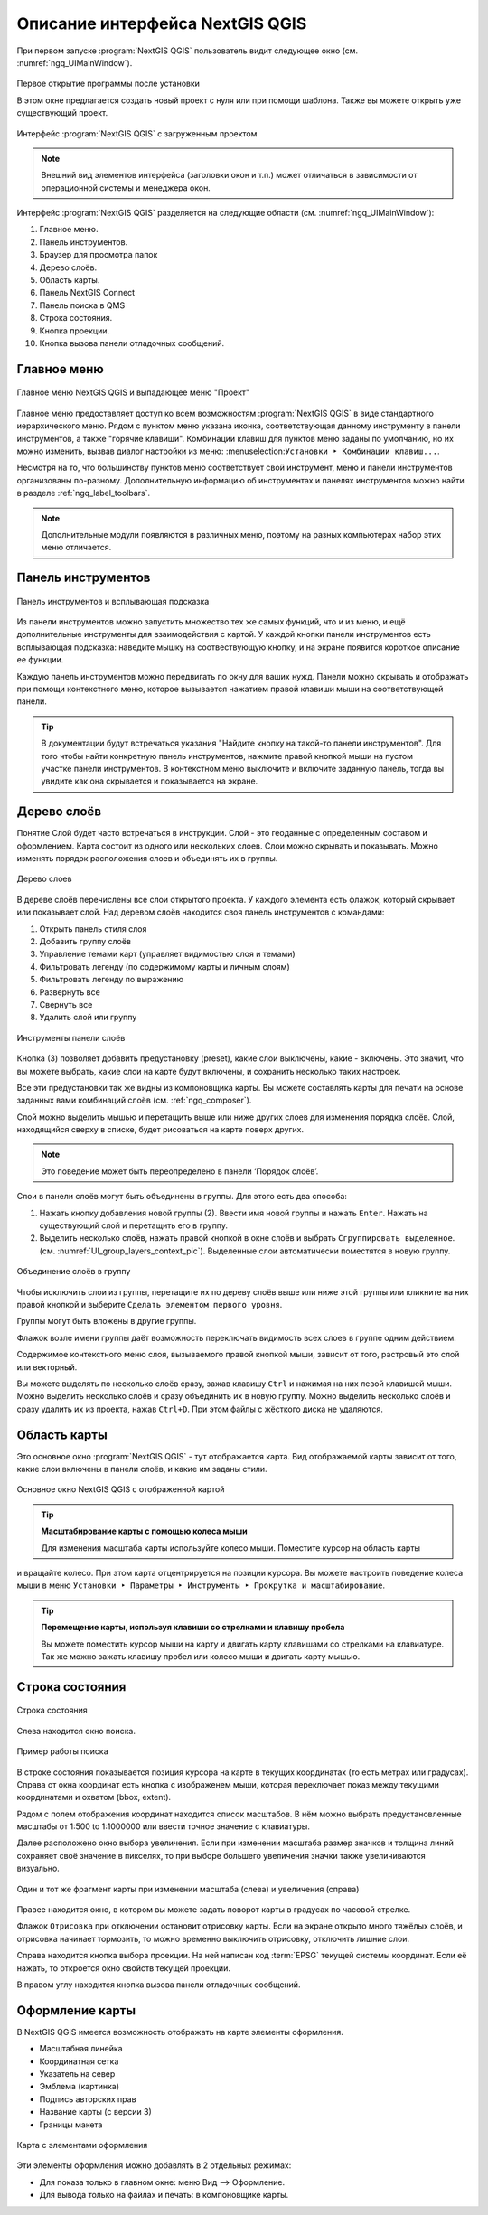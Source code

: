 .. sectionauthor:: Дмитрий Барышников <dmitry.baryshnikov@nextgis.ru>

.. _ngqgis_ui:

Описание интерфейса NextGIS QGIS
=================================

При первом запуске :program:`NextGIS QGIS` пользователь видит следующее окно (см. :numref:`ngq_UIMainWindow`).

.. _ngq_fig_startup:

.. figure:: _static/UI_first_open_ru.png
   :name: ngq_UIMainWindow 
   :align: center
   :width: 20cm
   
   Первое открытие программы после установки
   
   В этом окне предлагается создать новый проект с нуля или при помощи шаблона. Также вы можете открыть уже существующий проект. 

.. figure:: _static/UI_main_ru.png
   :name: ngq_UIMainWindow 
   :align: center
   :width: 20cm

   Интерфейс :program:`NextGIS QGIS` с загруженным проектом

.. note::
   Внешний вид элементов интерфейса (заголовки окон и т.п.) может отличаться в 
   зависимости от операционной системы и менеджера окон.

Интерфейс :program:`NextGIS QGIS` разделяется на следующие области (см. :numref:`ngq_UIMainWindow`):

1. Главное меню.
2. Панель инструментов.
3. Браузер для просмотра папок
4. Дерево слоёв.
5. Область карты.
6. Панель NextGIS Connect
7. Панель поиска в QMS
8. Строка состояния.
9. Кнопка проекции.
10. Кнопка вызова панели отладочных сообщений.

.. _ngq_label_menubar:

Главное меню
------------------------------------

.. figure:: _static/UIMainWindowMenu_ru.png
   :name: ngq_UIMainWindowMenu
   :align: center
   :width: 20cm

   Главное меню NextGIS QGIS и выпадающее меню "Проект" 

Главное меню предоставляет доступ ко всем возможностям :program:`NextGIS QGIS` в 
виде стандартного иерархического меню. Рядом с пунктом меню указана иконка, соответствующая данному инструменту в панели инструментов, а также "горячие клавиши". Комбинации клавиш для пунктов меню заданы по умолчанию, но их можно изменить, вызвав диалог настройки из меню: :menuselection:``Установки ‣ Комбинации клавиш...``.

Несмотря на то, что большинству пунктов меню соответствует свой инструмент, меню 
и панели инструментов организованы по-разному. Дополнительную информацию 
об инструментах и панелях инструментов можно найти в разделе :ref:`ngq_label_toolbars`.

.. note::
   Дополнительные модули появляются в различных меню, поэтому на разных компьютерах 
   набор этих меню отличается.

.. _ngq_label_toolbars:

Панель инструментов
-------------------------------

.. figure:: _static/UIMainWindowButtons_ru.png
   :name: ngq_UIMainWindowButtons
   :align: center
   :width: 20cm

   Панель инструментов и всплывающая подсказка

Из панели инструментов можно запустить множество тех же самых функций, что и из меню, 
и ещё дополнительные инструменты для взаимодействия с картой. У каждой кнопки панели 
инструментов есть всплывающая подсказка: наведите мышку на соотвествующую кнопку, 
и на экране появится короткое описание ее функции.

Каждую панель инструментов можно передвигать по окну для ваших нужд. Панели можно 
скрывать и отображать при помощи контекстного меню, которое вызывается нажатием 
правой клавиши мыши на соответствующей панели.

.. _ngq_label_toolbars_on:

.. tip::

   В документации будут встречаться указания "Найдите кнопку на такой-то панели инструментов". 
   Для того чтобы найти конкретную панель инструментов, нажмите правой кнопкой мыши 
   на пустом участке панели инструментов. В контекстном меню выключите и включите 
   заданную панель, тогда вы увидите как она скрывается и показывается на экране.

.. _ngq_label_legend:

Дерево слоёв
----------------------------------

Понятие Слой будет часто встречаться в инструкции. Слой - это геоданные с определенным
составом и оформлением. Карта состоит из одного или нескольких слоев. Слои можно скрывать
и показывать. Можно изменять порядок расположения слоев и объединять их в группы.

.. figure:: _static/UIMainWindowLayers_ru.png
   :align: center
   :width: 20cm

   Дерево слоев

В дереве слоёв перечислены все слои открытого проекта. У каждого элемента есть флажок, который скрывает или показывает слой. Над деревом слоёв находится своя панель инструментов с командами: 

1. Открыть панель стиля слоя
2. Добавить группу слоёв
3. Управление темами карт (управляет видимостью слоя и темами)
4. Фильтровать легенду (по содержимому карты и личным слоям)
5. Фильтровать легенду по выражению
6. Развернуть все
7. Свернуть все
8. Удалить слой или группу

.. figure:: _static/layer_toobar_ru.png
   :align: center
   :width: 12cm

   Инструменты панели слоёв
   

Кнопка (3) позволяет добавить предустановку (preset), какие слои выключены, 
какие - включены. Это значит, что вы можете выбрать, какие слои на карте будут включены, 
и сохранить несколько таких настроек.  

Все эти предустановки так же видны из компоновщика карты. Вы можете составлять карты 
для печати на основе заданных вами комбинаций слоёв (см. :ref:`ngq_composer`).

Слой можно выделить мышью и перетащить выше или ниже других слоев для изменения 
порядка слоёв. Слой, находящийся сверху в списке, будет рисоваться на карте поверх других.

.. note::

   Это поведение может быть переопределено в панели ‘Порядок слоёв’.

Cлои в панели слоёв могут быть объединены в группы. Для этого есть два способа:

1. Нажать кнопку добавления новой группы (2). Ввести имя новой группы 
   и нажать ``Enter``. Нажать на существующий слой и перетащить его в группу.
2. Выделить несколько слоёв, нажать правой кнопкой в окне слоёв и выбрать 
   ``Сгруппировать выделенное``. (см. :numref:`UI_group_layers_context_pic`). Выделенные слои автоматически поместятся в новую группу. 

.. figure:: _static/UI_group_layers_context_ru.png
   :name: UI_group_layers_context_pic
   :align: center
   :width: 20cm
   
   Объединение слоёв в группу
   
Чтобы исключить слои из группы, перетащите их по дереву слоёв выше или ниже этой группы 
или кликните на них правой кнопкой и выберите ``Сделать элементом первого уровня``.

Группы могут быть вложены в другие группы.

Флажок возле имени группы даёт возможность переключать видимость всех слоев в группе 
одним действием.

Содержимое контекстного меню слоя, вызываемого правой кнопкой мыши, зависит от того, 
растровый это слой или векторный.

Вы можете выделять по несколько слоёв сразу, зажав клавишу ``Ctrl`` и нажимая на них 
левой клавишей мыши. Можно выделить несколько слоёв и сразу объединить их в новую 
группу. Можно выделить несколько слоёв и сразу удалить их из проекта, нажав ``Ctrl+D``. 
При этом файлы с жёсткого диска не удаляются.

Область карты
------------------

Это основное окно :program:`NextGIS QGIS` - тут отображается карта. Вид отображаемой
карты зависит от того, какие слои включены в панели слоёв, и какие им заданы стили. 

.. figure:: _static/UIMainWindowMap_ru.png
   :align: center
   :width: 20cm

   Основное окно NextGIS QGIS с отображенной картой

.. tip::
   **Масштабирование карты с помощью колеса мыши**

   Для изменения масштаба карты используйте колесо мыши. Поместите курсор на область карты
и вращайте колесо. При этом карта отцентрируется на позиции курсора. Вы можете настроить 
поведение колеса мыши в меню ``Установки ‣ Параметры ‣ Инструменты ‣ Прокрутка и масштабирование``.

.. tip::
   **Перемещение карты, используя клавиши со стрелками и клавишу пробела**

   Вы можете поместить курсор мыши на карту и двигать карту клавишами со стрелками 
   на клавиатуре. Так же можно зажать клавишу пробел или колесо мыши и двигать карту мышью.

.. _ngq_label_statusbar:

Строка состояния
-------------------

.. figure:: _static/UIMainWindowStatusbar_ru.png
   :align: center
   :width: 22cm

   Строка состояния

Слева находится окно поиска.

.. figure:: _static/UI_search_bar_ru.png
   :name: UI_search_bar_pic
   :align: center
   :width: 20cm
   
   Пример работы поиска

В строке состояния показывается позиция курсора на карте в текущих координатах 
(то есть метрах или градусах). Справа от окна координат есть кнопка с изображенем мыши, которая переключает показ между текущими координатами и охватом (bbox, extent).

Рядом с полем отображения координат находится список масштабов. В нём можно выбрать 
предустановленные масштабы от 1:500 to 1:1000000 или ввести точное значение с клавиатуры.

Далее расположено окно выбора увеличения. Если при изменении масштаба размер значков и толщина линий сохраняет своё значение в пикселях, то при выборе большего увеличения значки также увеличиваются визуально.

.. figure:: _static/Scale_vs_magnifier.png
   :name: Scale_vs_magnifier_pic
   :align: center
   :width: 20cm
   
   Один и тот же фрагмент карты при изменении масштаба (слева) и увеличения (справа)

Правее находится окно, в котором вы можете задать поворот карты 
в градусах по часовой стрелке.

Флажок ``Отрисовка`` при отключении остановит отрисовку карты. Если на экране 
открыто много тяжёлых слоёв, и отрисовка начинает тормозить, то можно временно выключить 
отрисовку, отключить лишние слои. 

Справа находится кнопка выбора проекции. На ней написан код :term:`EPSG` текущей системы координат. 
Если её нажать, то откроется окно свойств текущей проекции.

В правом углу находится кнопка вызова панели отладочных сообщений.

Оформление карты
-------------------

В NextGIS QGIS имеется возможность отображать на карте элементы оформления.

* Масштабная линейка
* Координатная сетка
* Указатель на север
* Эмблема (картинка)
* Подпись авторских прав
* Название карты (с версии 3)
* Границы макета


.. figure:: _static/decorations.png
   :align: center
   :width: 16cm

   Карта с элементами оформления
   
Эти элементы оформления можно добавлять в 2 отдельных режимах:

* Для показа только в главном окне: меню Вид --> Оформление.
* Для вывода только на файлах и печать: в компоновщике карты.
